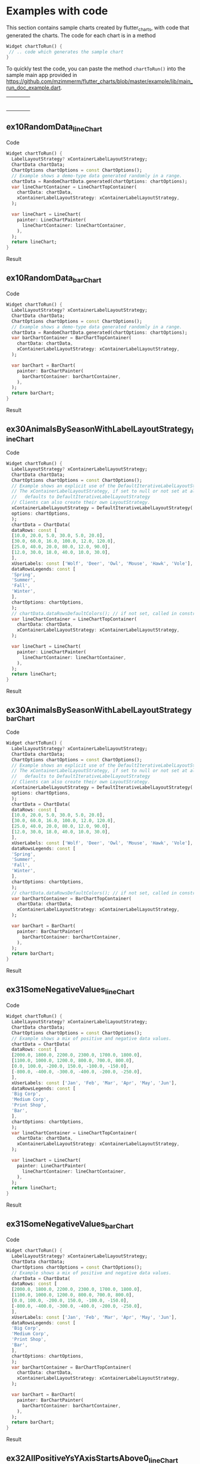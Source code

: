 #+OPTIONS: toc:3
#+TODO: TODO IN-PROGRESS LATER DONE NOTE

* Table of contents :TOC:noexport:
- [[#examples-with-code][Examples with code]]
  - [[#ex10randomdata_linechart-ex10randomdata_linechart][ex10RandomData_lineChart <<ex10RandomData_lineChart>>]]
  - [[#ex10randomdata_verticalbarchart-ex10randomdata_verticalbarchart][ex10RandomData_barChart <<ex10RandomData_barChart>>]]
  - [[#ex30animalsbyseasonwithlabellayoutstrategy_linechart-ex30animalsbyseasonwithlabellayoutstrategy_linechart][ex30AnimalsBySeasonWithLabelLayoutStrategy_lineChart <<ex30AnimalsBySeasonWithLabelLayoutStrategy_lineChart>>]]
  - [[#ex30animalsbyseasonwithlabellayoutstrategy_verticalbarchart-ex30animalsbyseasonwithlabellayoutstrategy_verticalbarchart][ex30AnimalsBySeasonWithLabelLayoutStrategy_barChart <<ex30AnimalsBySeasonWithLabelLayoutStrategy_barChart>>]]
  - [[#ex31somenegativevalues_linechart-ex31somenegativevalues_linechart][ex31SomeNegativeValues_lineChart <<ex31SomeNegativeValues_lineChart>>]]
  - [[#ex31somenegativevalues_verticalbarchart-ex31somenegativevalues_verticalbarchart][ex31SomeNegativeValues_barChart <<ex31SomeNegativeValues_barChart>>]]
  - [[#ex32allpositiveysyaxisstartsabove0_linechart-ex32allpositiveysyaxisstartsabove0_linechart][ex32AllPositiveYsYAxisStartsAbove0_lineChart <<ex32AllPositiveYsYAxisStartsAbove0_lineChart>>]]
  - [[#ex32allpositiveysyaxisstartsabove0_verticalbarchart-ex32allpositiveysyaxisstartsabove0_verticalbarchart][ex32AllPositiveYsYAxisStartsAbove0_barChart <<ex32AllPositiveYsYAxisStartsAbove0_barChart>>]]
  - [[#ex33allnegativeysyaxisendsbelow0_linechart-ex33allnegativeysyaxisendsbelow0_linechart][ex33AllNegativeYsYAxisEndsBelow0_lineChart <<ex33AllNegativeYsYAxisEndsBelow0_lineChart>>]]
  - [[#ex34optionsdefiningusertextstyleonlabels_linechart-ex34optionsdefiningusertextstyleonlabels_linechart][ex34OptionsDefiningUserTextStyleOnLabels_lineChart <<ex34OptionsDefiningUserTextStyleOnLabels_lineChart>>]]
  - [[#ex35animalsbyseasonnolabelsshown_linechart-ex35animalsbyseasonnolabelsshown_linechart][ex35AnimalsBySeasonNoLabelsShown_lineChart <<ex35AnimalsBySeasonNoLabelsShown_lineChart>>]]
  - [[#ex35animalsbyseasonnolabelsshown_verticalbarchart-ex35animalsbyseasonnolabelsshown_verticalbarchart][ex35AnimalsBySeasonNoLabelsShown_barChart <<ex35AnimalsBySeasonNoLabelsShown_barChart>>]]
  - [[#ex40languageswithyordinaluserlabelsandusercolors_linechart-ex40languageswithyordinaluserlabelsandusercolors_linechart][ex40LanguagesWithYOrdinalUserLabelsAndUserColors_lineChart <<ex40LanguagesWithYOrdinalUserLabelsAndUserColors_lineChart>>]]
  - [[#ex50stockswithnegativeswithusercolors_verticalbarchart-ex50stockswithnegativeswithusercolors_verticalbarchart][ex50StocksWithNegativesWithUserColors_barChart <<ex50StocksWithNegativesWithUserColors_barChart>>]]
  - [[#ex52animalsbyseasonlogarithmicscale_linechart-ex52animalsbyseasonlogarithmicscale_linechart][ex52AnimalsBySeasonLogarithmicScale_lineChart <<ex52AnimalsBySeasonLogarithmicScale_lineChart>>]]
  - [[#ex52animalsbyseasonlogarithmicscale_verticalbarchart-ex52animalsbyseasonlogarithmicscale_verticalbarchart][ex52AnimalsBySeasonLogarithmicScale_barChart <<ex52AnimalsBySeasonLogarithmicScale_barChart>>]]
  - [[#ex60labelsiteration1_verticalbarchart-ex60labelsiteration1_verticalbarchart][ex60LabelsIteration1_barChart <<ex60LabelsIteration1_barChart>>]]
  - [[#ex60labelsiteration2_verticalbarchart-ex60labelsiteration2_verticalbarchart][ex60LabelsIteration2_barChart <<ex60LabelsIteration2_barChart>>]]
  - [[#ex60labelsiteration3_verticalbarchart-ex60labelsiteration3_verticalbarchart][ex60LabelsIteration3_barChart <<ex60LabelsIteration3_barChart>>]]
  - [[#ex60labelsiteration4_verticalbarchart-ex60labelsiteration4_verticalbarchart][ex60LabelsIteration4_barChart <<ex60LabelsIteration4_barChart>>]]
  - [[#ex900errorfixuserdataallzero_linechart-ex900errorfixuserdataallzero_linechart][ex900ErrorFixUserDataAllZero_lineChart <<ex900ErrorFixUserDataAllZero_lineChart>>]]
- [[#latest-release-changes][Latest release changes]]
- [[#installation][Installation]]
  - [[#installing-flutter_charts-as-a-library-package-into-your-app][Installing flutter_charts as a library package into your app]]
  - [[#installing-the-flutter_charts-project-as-a-local-clone-from-github][Installing the flutter_charts project as a local clone from Github]]
- [[#running-the-examples-included-in-flutter_charts][Running the examples included in flutter_charts]]
- [[#illustration-of-the-iterative-auto-layout-feature][Illustration of the "iterative auto layout" feature]]
  - [[#autolayout-step-1][Autolayout step 1]]
  - [[#autolayout-step-2][Autolayout step 2]]
  - [[#autolayout-step-3][Autolayout step 3]]
  - [[#autolayout-step-4][Autolayout step 4]]
  - [[#autolayout-step-5][Autolayout step 5]]
- [[#known-packages-libraries-and-apps-that-use-this-flutter_charts-package][Known packages, libraries and apps that use this flutter_charts package]]
- [[#testing][Testing]]
- [[#todos][Todos]]
- [[#internal-notes-for-exporting-this-document][Internal notes for exporting this document]]

* Examples with code

This section contains sample charts created by flutter_charts, with code that generated the charts. The code for each chart is in a method

#+begin_src dart
  Widget chartToRun() {
   // .. code which generates the sample chart
  }
#+end_src

To quickly test the code, you can paste the method ~chartToRun()~ into the sample main app provided in https://github.com/mzimmerm/flutter_charts/blob/master/example/lib/main_run_doc_example.dart.

#+BEGIN_SRC bash :results output raw replace :eval no-export :exports none

        # This Org Babel bash script is a generator of a section
        # in exported README.md (html, whatever export is supported)
        # That shows sample Flutter Charts created images, along with code that
        # generated the images.
        # This scipt runs during export, when run, it inserts it's output
        # into the buffer. The output is a HTML table with cells, each cell
        # contaings a sample Flutter Chart image; each image has a link
        # to Flutter Charts sample code that would generate the image.
        # The code is also generated by this script, by cutting snippets
        # of actual code exanles from  example/lib/main.dart.

        NEWLINE=$'\n'

        declare -a exampleEnumWithChartTypes

        # Read examples descriptor file and pull out example enum names and chart types
        #   which are supported in tests. All those examples are guaranteed to be run in example/lib/main.dart,
        #   and also screenshot-generated and tested for sameness with expected screenshots
        #   in integration_test/screenshot_create_test.dart and test/screenshot_create_test.dart.
        while read enumLine; do
            if [[ $enumLine =~ "const Tuple2" ]]; then

                exampleEnum=${enumLine#*.}
                exampleEnum=${exampleEnum%%,*}

                chartType=${enumLine##*.}
                chartType=${chartType/%Chart*/Chart}

                # Each element has a string with 2 items (space separated items, no spaces inside items allowed)
                exampleEnumWithChartTypes+=("$exampleEnum $chartType")
            fi
        done < example/lib/src/util/example_descriptor.dart

        # Generate and write-out the section with small chart images in one table row.
        tableCellLinks=""
        ncells=1
        for exampleEnumWithChartType in "${exampleEnumWithChartTypes[@]}"; do
            exampleEnum="${exampleEnumWithChartType% *}"
            chartType="${exampleEnumWithChartType#* }"
            exampleName="${exampleEnum}_${chartType}"
            tableCellLinks="${tableCellLinks}| [[${exampleName}][file:doc/readme_images/${exampleName}_w150.png]] "
            # New row after 4 cells: close last cell with | and a newline
            if [[ $ncells -eq 4 ]]; then
                tableCellLinks="${tableCellLinks}|${NEWLINE}"
                ncells=0
            fi
            $((ncells=ncells+1))
        done

        # Write out the table cells with images and links to headings
        emptyCells=""
        for i in $(seq $((4-$ncells)) 4); do
            emptyCells="$emptyCells |"
        done
        echo "${tableCellLinks} ${emptyCells}"

        for exampleEnumWithChartType in "${exampleEnumWithChartTypes[@]}"; do
            exampleEnum="${exampleEnumWithChartType% *}"
            chartType="${exampleEnumWithChartType#* }"
            exampleName="${exampleEnum}_${chartType}"

            # if [[ "$exampleEnum" = ex10RandomData ]]; then
            # Initialize vars
            codeStr=""
            printOn=0

            # Generate section which writes out header with code
            codeStr="${codeStr}${NEWLINE}"
            codeStr="${codeStr}${NEWLINE}** ${exampleName} <<${exampleName}>>"
            codeStr="${codeStr}${NEWLINE}"
            codeStr="${codeStr}${NEWLINE}Code"
            codeStr="${codeStr}${NEWLINE}"
            codeStr="${codeStr}${NEWLINE}#+begin_src dart"
            codeStr="${codeStr}${NEWLINE}  Widget chartToRun() {"
            codeStr="${codeStr}${NEWLINE}    LabelLayoutStrategy? xContainerLabelLayoutStrategy;"
            codeStr="${codeStr}${NEWLINE}    ChartData chartData;"
            codeStr="${codeStr}${NEWLINE}    ChartOptions chartOptions = const ChartOptions();"

            # Read the whole main.dart and generate only the section between the line containing
            # "case ExampleEnum.ex10RandomData", and the line containing "break;".
            # This is the section of code that is verified by tests to produce images in "integration_test/expected_screenshots"
            # which were copied to "doc/readme_images" prior to this Babel script runs in release preparation.
            while read codeLine; do
                if [[ $codeLine =~ "break;" ]]; then
                    printOn=0
                fi
                if [[ $printOn -eq 1 ]]; then
                    # Do not include the side effects line in code
                    # if [[ ! $codeLine =~ "SideEffects" ]]; then
                    codeStr="${codeStr}${NEWLINE}    ${codeLine}"
                    # fi
                fi
                if [[ $codeLine =~ "case ExampleEnum.${exampleEnum}:" ]]; then
                    printOn=1
                fi
            done < example/main_run_doc_example.dart

            # Finish code
            if [[ $chartType = "lineChart" ]]; then
                lower="line"
                upper="Line"
            else
                lower="verticalBar"
                upper="VerticalBar"
            fi

            codeStr="${codeStr}${NEWLINE}    var ${lower}ChartContainer = ${upper}ChartTopContainer("
            codeStr="${codeStr}${NEWLINE}      chartData: chartData,"
            codeStr="${codeStr}${NEWLINE}      xContainerLabelLayoutStrategy: xContainerLabelLayoutStrategy,"
            codeStr="${codeStr}${NEWLINE}    );"
            codeStr="${codeStr}${NEWLINE}    "
            codeStr="${codeStr}${NEWLINE}    var ${lower}Chart = ${upper}Chart("
            codeStr="${codeStr}${NEWLINE}      painter: ${upper}ChartPainter("
            codeStr="${codeStr}${NEWLINE}        ${lower}ChartContainer: ${lower}ChartContainer,"
            codeStr="${codeStr}${NEWLINE}      ),"
            codeStr="${codeStr}${NEWLINE}    );"
            codeStr="${codeStr}${NEWLINE}    return ${lower}Chart;"
            codeStr="${codeStr}${NEWLINE}  }"
            codeStr="${codeStr}${NEWLINE}#+end_src"
            codeStr="${codeStr}${NEWLINE}"
            codeStr="${codeStr}${NEWLINE}Result"
            codeStr="${codeStr}${NEWLINE}"
            codeStr="${codeStr}${NEWLINE}#+CAPTION: Line Chart caption"
            codeStr="${codeStr}${NEWLINE}#+ATTR_ORG: :width 300"
            codeStr="${codeStr}${NEWLINE}#+ATTR_LATEX: :width 2.0in"
            codeStr="${codeStr}${NEWLINE}#+ATTR_HTML: :width 300"
            codeStr="${codeStr}${NEWLINE}[[file:doc/readme_images/${exampleName}.png]]"


            # One example code between "case ExampleEnum.ex10RandomData", and the line containing "break;" processed,
            # so write out the header with code and initialize it
            echo "${codeStr}"
            # fi
        done

#+END_SRC

| [[ex10RandomData_lineChart][file:doc/readme_images/ex10RandomData_lineChart_w150.png]]                                   | [[ex10RandomData_barChart][file:doc/readme_images/ex10RandomData_barChart_w150.png]]                        | [[ex30AnimalsBySeasonWithLabelLayoutStrategy_lineChart][file:doc/readme_images/ex30AnimalsBySeasonWithLabelLayoutStrategy_lineChart_w150.png]] | [[ex30AnimalsBySeasonWithLabelLayoutStrategy_barChart][file:doc/readme_images/ex30AnimalsBySeasonWithLabelLayoutStrategy_barChart_w150.png]] |
| [[ex31SomeNegativeValues_lineChart][file:doc/readme_images/ex31SomeNegativeValues_lineChart_w150.png]]                           | [[ex31SomeNegativeValues_barChart][file:doc/readme_images/ex31SomeNegativeValues_barChart_w150.png]]                | [[ex32AllPositiveYsYAxisStartsAbove0_lineChart][file:doc/readme_images/ex32AllPositiveYsYAxisStartsAbove0_lineChart_w150.png]]         | [[ex32AllPositiveYsYAxisStartsAbove0_barChart][file:doc/readme_images/ex32AllPositiveYsYAxisStartsAbove0_barChart_w150.png]]         |
| [[ex33AllNegativeYsYAxisEndsBelow0_lineChart][file:doc/readme_images/ex33AllNegativeYsYAxisEndsBelow0_lineChart_w150.png]]                 | [[ex34OptionsDefiningUserTextStyleOnLabels_lineChart][file:doc/readme_images/ex34OptionsDefiningUserTextStyleOnLabels_lineChart_w150.png]]     | [[ex35AnimalsBySeasonNoLabelsShown_lineChart][file:doc/readme_images/ex35AnimalsBySeasonNoLabelsShown_lineChart_w150.png]]           | [[ex35AnimalsBySeasonNoLabelsShown_barChart][file:doc/readme_images/ex35AnimalsBySeasonNoLabelsShown_barChart_w150.png]]           |
| [[ex40LanguagesWithYOrdinalUserLabelsAndUserColors_lineChart][file:doc/readme_images/ex40LanguagesWithYOrdinalUserLabelsAndUserColors_lineChart_w150.png]] | [[ex50StocksWithNegativesWithUserColors_barChart][file:doc/readme_images/ex50StocksWithNegativesWithUserColors_barChart_w150.png]] | [[ex52AnimalsBySeasonLogarithmicScale_lineChart][file:doc/readme_images/ex52AnimalsBySeasonLogarithmicScale_lineChart_w150.png]]        | [[ex52AnimalsBySeasonLogarithmicScale_barChart][file:doc/readme_images/ex52AnimalsBySeasonLogarithmicScale_barChart_w150.png]]        |
| [[ex60LabelsIteration1_barChart][file:doc/readme_images/ex60LabelsIteration1_barChart_w150.png]]                      | [[ex60LabelsIteration2_barChart][file:doc/readme_images/ex60LabelsIteration2_barChart_w150.png]]                  | [[ex60LabelsIteration3_barChart][file:doc/readme_images/ex60LabelsIteration3_barChart_w150.png]]                | [[ex60LabelsIteration4_barChart][file:doc/readme_images/ex60LabelsIteration4_barChart_w150.png]]                       |
| [[ex900ErrorFixUserDataAllZero_lineChart][file:doc/readme_images/ex900ErrorFixUserDataAllZero_lineChart_w150.png]]                     |                                                                                        |                                                                                      |                                                                                             |


** ex10RandomData_lineChart <<ex10RandomData_lineChart>>

Code

#+begin_src dart
  Widget chartToRun() {
    LabelLayoutStrategy? xContainerLabelLayoutStrategy;
    ChartData chartData;
    ChartOptions chartOptions = const ChartOptions();
    // Example shows a demo-type data generated randomly in a range.
    chartData = RandomChartData.generated(chartOptions: chartOptions);
    var lineChartContainer = LineChartTopContainer(
      chartData: chartData,
      xContainerLabelLayoutStrategy: xContainerLabelLayoutStrategy,
    );
    
    var lineChart = LineChart(
      painter: LineChartPainter(
        lineChartContainer: lineChartContainer,
      ),
    );
    return lineChart;
  }
#+end_src

Result

#+CAPTION: Line Chart caption
#+ATTR_ORG: :width 300
#+ATTR_LATEX: :width 2.0in
#+ATTR_HTML: :width 300
[[file:doc/readme_images/ex10RandomData_lineChart.png]]


** ex10RandomData_barChart <<ex10RandomData_barChart>>

Code

#+begin_src dart
  Widget chartToRun() {
    LabelLayoutStrategy? xContainerLabelLayoutStrategy;
    ChartData chartData;
    ChartOptions chartOptions = const ChartOptions();
    // Example shows a demo-type data generated randomly in a range.
    chartData = RandomChartData.generated(chartOptions: chartOptions);
    var barChartContainer = BarChartTopContainer(
      chartData: chartData,
      xContainerLabelLayoutStrategy: xContainerLabelLayoutStrategy,
    );
    
    var barChart = BarChart(
      painter: BarChartPainter(
        barChartContainer: barChartContainer,
      ),
    );
    return barChart;
  }
#+end_src

Result

#+CAPTION: Line Chart caption
#+ATTR_ORG: :width 300
#+ATTR_LATEX: :width 2.0in
#+ATTR_HTML: :width 300
[[file:doc/readme_images/ex10RandomData_barChart.png]]


** ex30AnimalsBySeasonWithLabelLayoutStrategy_lineChart <<ex30AnimalsBySeasonWithLabelLayoutStrategy_lineChart>>

Code

#+begin_src dart
  Widget chartToRun() {
    LabelLayoutStrategy? xContainerLabelLayoutStrategy;
    ChartData chartData;
    ChartOptions chartOptions = const ChartOptions();
    // Example shows an explicit use of the DefaultIterativeLabelLayoutStrategy.
    // The xContainerLabelLayoutStrategy, if set to null or not set at all,
    //   defaults to DefaultIterativeLabelLayoutStrategy
    // Clients can also create their own LayoutStrategy.
    xContainerLabelLayoutStrategy = DefaultIterativeLabelLayoutStrategy(
    options: chartOptions,
    );
    chartData = ChartData(
    dataRows: const [
    [10.0, 20.0, 5.0, 30.0, 5.0, 20.0],
    [30.0, 60.0, 16.0, 100.0, 12.0, 120.0],
    [25.0, 40.0, 20.0, 80.0, 12.0, 90.0],
    [12.0, 30.0, 18.0, 40.0, 10.0, 30.0],
    ],
    xUserLabels: const ['Wolf', 'Deer', 'Owl', 'Mouse', 'Hawk', 'Vole'],
    dataRowsLegends: const [
    'Spring',
    'Summer',
    'Fall',
    'Winter',
    ],
    chartOptions: chartOptions,
    );
    // chartData.dataRowsDefaultColors(); // if not set, called in constructor
    var lineChartContainer = LineChartTopContainer(
      chartData: chartData,
      xContainerLabelLayoutStrategy: xContainerLabelLayoutStrategy,
    );
    
    var lineChart = LineChart(
      painter: LineChartPainter(
        lineChartContainer: lineChartContainer,
      ),
    );
    return lineChart;
  }
#+end_src

Result

#+CAPTION: Line Chart caption
#+ATTR_ORG: :width 300
#+ATTR_LATEX: :width 2.0in
#+ATTR_HTML: :width 300
[[file:doc/readme_images/ex30AnimalsBySeasonWithLabelLayoutStrategy_lineChart.png]]


** ex30AnimalsBySeasonWithLabelLayoutStrategy_barChart <<ex30AnimalsBySeasonWithLabelLayoutStrategy_barChart>>

Code

#+begin_src dart
  Widget chartToRun() {
    LabelLayoutStrategy? xContainerLabelLayoutStrategy;
    ChartData chartData;
    ChartOptions chartOptions = const ChartOptions();
    // Example shows an explicit use of the DefaultIterativeLabelLayoutStrategy.
    // The xContainerLabelLayoutStrategy, if set to null or not set at all,
    //   defaults to DefaultIterativeLabelLayoutStrategy
    // Clients can also create their own LayoutStrategy.
    xContainerLabelLayoutStrategy = DefaultIterativeLabelLayoutStrategy(
    options: chartOptions,
    );
    chartData = ChartData(
    dataRows: const [
    [10.0, 20.0, 5.0, 30.0, 5.0, 20.0],
    [30.0, 60.0, 16.0, 100.0, 12.0, 120.0],
    [25.0, 40.0, 20.0, 80.0, 12.0, 90.0],
    [12.0, 30.0, 18.0, 40.0, 10.0, 30.0],
    ],
    xUserLabels: const ['Wolf', 'Deer', 'Owl', 'Mouse', 'Hawk', 'Vole'],
    dataRowsLegends: const [
    'Spring',
    'Summer',
    'Fall',
    'Winter',
    ],
    chartOptions: chartOptions,
    );
    // chartData.dataRowsDefaultColors(); // if not set, called in constructor
    var barChartContainer = BarChartTopContainer(
      chartData: chartData,
      xContainerLabelLayoutStrategy: xContainerLabelLayoutStrategy,
    );
    
    var barChart = BarChart(
      painter: BarChartPainter(
        barChartContainer: barChartContainer,
      ),
    );
    return barChart;
  }
#+end_src

Result

#+CAPTION: Line Chart caption
#+ATTR_ORG: :width 300
#+ATTR_LATEX: :width 2.0in
#+ATTR_HTML: :width 300
[[file:doc/readme_images/ex30AnimalsBySeasonWithLabelLayoutStrategy_barChart.png]]


** ex31SomeNegativeValues_lineChart <<ex31SomeNegativeValues_lineChart>>

Code

#+begin_src dart
  Widget chartToRun() {
    LabelLayoutStrategy? xContainerLabelLayoutStrategy;
    ChartData chartData;
    ChartOptions chartOptions = const ChartOptions();
    // Example shows a mix of positive and negative data values.
    chartData = ChartData(
    dataRows: const [
    [2000.0, 1800.0, 2200.0, 2300.0, 1700.0, 1800.0],
    [1100.0, 1000.0, 1200.0, 800.0, 700.0, 800.0],
    [0.0, 100.0, -200.0, 150.0, -100.0, -150.0],
    [-800.0, -400.0, -300.0, -400.0, -200.0, -250.0],
    ],
    xUserLabels: const ['Jan', 'Feb', 'Mar', 'Apr', 'May', 'Jun'],
    dataRowsLegends: const [
    'Big Corp',
    'Medium Corp',
    'Print Shop',
    'Bar',
    ],
    chartOptions: chartOptions,
    );
    var lineChartContainer = LineChartTopContainer(
      chartData: chartData,
      xContainerLabelLayoutStrategy: xContainerLabelLayoutStrategy,
    );
    
    var lineChart = LineChart(
      painter: LineChartPainter(
        lineChartContainer: lineChartContainer,
      ),
    );
    return lineChart;
  }
#+end_src

Result

#+CAPTION: Line Chart caption
#+ATTR_ORG: :width 300
#+ATTR_LATEX: :width 2.0in
#+ATTR_HTML: :width 300
[[file:doc/readme_images/ex31SomeNegativeValues_lineChart.png]]


** ex31SomeNegativeValues_barChart <<ex31SomeNegativeValues_barChart>>

Code

#+begin_src dart
  Widget chartToRun() {
    LabelLayoutStrategy? xContainerLabelLayoutStrategy;
    ChartData chartData;
    ChartOptions chartOptions = const ChartOptions();
    // Example shows a mix of positive and negative data values.
    chartData = ChartData(
    dataRows: const [
    [2000.0, 1800.0, 2200.0, 2300.0, 1700.0, 1800.0],
    [1100.0, 1000.0, 1200.0, 800.0, 700.0, 800.0],
    [0.0, 100.0, -200.0, 150.0, -100.0, -150.0],
    [-800.0, -400.0, -300.0, -400.0, -200.0, -250.0],
    ],
    xUserLabels: const ['Jan', 'Feb', 'Mar', 'Apr', 'May', 'Jun'],
    dataRowsLegends: const [
    'Big Corp',
    'Medium Corp',
    'Print Shop',
    'Bar',
    ],
    chartOptions: chartOptions,
    );
    var barChartContainer = BarChartTopContainer(
      chartData: chartData,
      xContainerLabelLayoutStrategy: xContainerLabelLayoutStrategy,
    );
    
    var barChart = BarChart(
      painter: BarChartPainter(
        barChartContainer: barChartContainer,
      ),
    );
    return barChart;
  }
#+end_src

Result

#+CAPTION: Line Chart caption
#+ATTR_ORG: :width 300
#+ATTR_LATEX: :width 2.0in
#+ATTR_HTML: :width 300
[[file:doc/readme_images/ex31SomeNegativeValues_barChart.png]]


** ex32AllPositiveYsYAxisStartsAbove0_lineChart <<ex32AllPositiveYsYAxisStartsAbove0_lineChart>>

Code

#+begin_src dart
  Widget chartToRun() {
    LabelLayoutStrategy? xContainerLabelLayoutStrategy;
    ChartData chartData;
    ChartOptions chartOptions = const ChartOptions();
    // Example shows how to create ChartOptions instance
    //   which will request to start Y axis at data minimum.
    // Even though startYAxisAtDataMinRequested is set to true, this will not be granted on bar chart,
    //   as it does not make sense there.
    chartOptions = const ChartOptions(
    dataContainerOptions: DataContainerOptions(
    startYAxisAtDataMinRequested: true,
    ),
    );
    chartData = ChartData(
    dataRows: const [
    [20.0, 25.0, 30.0, 35.0, 40.0, 20.0],
    [35.0, 40.0, 20.0, 25.0, 30.0, 20.0],
    ],
    xUserLabels: const ['Jan', 'Feb', 'Mar', 'Apr', 'May', 'Jun'],
    dataRowsLegends: const [
    'Off zero 1',
    'Off zero 2',
    ],
    chartOptions: chartOptions,
    );
    var lineChartContainer = LineChartTopContainer(
      chartData: chartData,
      xContainerLabelLayoutStrategy: xContainerLabelLayoutStrategy,
    );
    
    var lineChart = LineChart(
      painter: LineChartPainter(
        lineChartContainer: lineChartContainer,
      ),
    );
    return lineChart;
  }
#+end_src

Result

#+CAPTION: Line Chart caption
#+ATTR_ORG: :width 300
#+ATTR_LATEX: :width 2.0in
#+ATTR_HTML: :width 300
[[file:doc/readme_images/ex32AllPositiveYsYAxisStartsAbove0_lineChart.png]]


** ex32AllPositiveYsYAxisStartsAbove0_barChart <<ex32AllPositiveYsYAxisStartsAbove0_barChart>>

Code

#+begin_src dart
  Widget chartToRun() {
    LabelLayoutStrategy? xContainerLabelLayoutStrategy;
    ChartData chartData;
    ChartOptions chartOptions = const ChartOptions();
    // Example shows how to create ChartOptions instance
    //   which will request to start Y axis at data minimum.
    // Even though startYAxisAtDataMinRequested is set to true, this will not be granted on bar chart,
    //   as it does not make sense there.
    chartOptions = const ChartOptions(
    dataContainerOptions: DataContainerOptions(
    startYAxisAtDataMinRequested: true,
    ),
    );
    chartData = ChartData(
    dataRows: const [
    [20.0, 25.0, 30.0, 35.0, 40.0, 20.0],
    [35.0, 40.0, 20.0, 25.0, 30.0, 20.0],
    ],
    xUserLabels: const ['Jan', 'Feb', 'Mar', 'Apr', 'May', 'Jun'],
    dataRowsLegends: const [
    'Off zero 1',
    'Off zero 2',
    ],
    chartOptions: chartOptions,
    );
    var barChartContainer = BarChartTopContainer(
      chartData: chartData,
      xContainerLabelLayoutStrategy: xContainerLabelLayoutStrategy,
    );
    
    var barChart = BarChart(
      painter: BarChartPainter(
        barChartContainer: barChartContainer,
      ),
    );
    return barChart;
  }
#+end_src

Result

#+CAPTION: Line Chart caption
#+ATTR_ORG: :width 300
#+ATTR_LATEX: :width 2.0in
#+ATTR_HTML: :width 300
[[file:doc/readme_images/ex32AllPositiveYsYAxisStartsAbove0_barChart.png]]


** ex33AllNegativeYsYAxisEndsBelow0_lineChart <<ex33AllNegativeYsYAxisEndsBelow0_lineChart>>

Code

#+begin_src dart
  Widget chartToRun() {
    LabelLayoutStrategy? xContainerLabelLayoutStrategy;
    ChartData chartData;
    ChartOptions chartOptions = const ChartOptions();
    // Example shows how to create ChartOptions instance
    //   which will request to end Y axis at maximum data (as all data negative).
    // Even though startYAxisAtDataMinRequested is set to true, this will not be granted on bar chart,
    //   as it does not make sense there.
    chartOptions = const ChartOptions(
    dataContainerOptions: DataContainerOptions(
    startYAxisAtDataMinRequested: true,
    ),
    );
    chartData = ChartData(
    dataRows: const [
    [-20.0, -25.0, -30.0, -35.0, -40.0, -20.0],
    [-35.0, -40.0, -20.0, -25.0, -30.0, -20.0],
    ],
    xUserLabels: const ['Jan', 'Feb', 'Mar', 'Apr', 'May', 'Jun'],
    dataRowsLegends: const [
    'Off zero 1',
    'Off zero 2',
    ],
    chartOptions: chartOptions,
    );
    var lineChartContainer = LineChartTopContainer(
      chartData: chartData,
      xContainerLabelLayoutStrategy: xContainerLabelLayoutStrategy,
    );
    
    var lineChart = LineChart(
      painter: LineChartPainter(
        lineChartContainer: lineChartContainer,
      ),
    );
    return lineChart;
  }
#+end_src

Result

#+CAPTION: Line Chart caption
#+ATTR_ORG: :width 300
#+ATTR_LATEX: :width 2.0in
#+ATTR_HTML: :width 300
[[file:doc/readme_images/ex33AllNegativeYsYAxisEndsBelow0_lineChart.png]]


** ex34OptionsDefiningUserTextStyleOnLabels_lineChart <<ex34OptionsDefiningUserTextStyleOnLabels_lineChart>>

Code

#+begin_src dart
  Widget chartToRun() {
    LabelLayoutStrategy? xContainerLabelLayoutStrategy;
    ChartData chartData;
    ChartOptions chartOptions = const ChartOptions();
    // Example shows how to use user-defined font in the chart labels.
    // In fact, same approach can be used more generally, to set any property
    //   in user-defined TextStyle (font, font color, etc - any property available on TextStyle) on labels.
    // To achieve setting custom fonts and/or any member of TextStyle,
    //   client can declare their own extension of 'LabelCommonOptions', and override the `labelTextStyle` getter.
    // A sample declaration of the class MyLabelCommonOptions, is given here as a comment.
    // ```dart
    //      /// An example user-defined extension of [LabelCommonOptions] overrides the [LabelCommonOptions.labelTextStyle]
    //      /// which is the source for user-specific font on labels.
    //      class MyLabelCommonOptions extends LabelCommonOptions {
    //        const MyLabelCommonOptions(
    //        ) : super ();
    //
    //        /// Override [labelTextStyle] with a new font, color, etc.
    //        @override
    //        get labelTextStyle => GoogleFonts.comforter(
    //          textStyle: const TextStyle(
    //          color: ui.Color(0xFF757575),
    //          fontSize: 14.0,
    //          fontWeight: FontWeight.w400, // Regular
    //          ),
    //        );
    //
    //        /* This alternative works in an app as well, but not in the integration test. All style set in options defaults.
    //        get labelTextStyle =>
    //          const ChartOptions().labelCommonOptions.labelTextStyle.copyWith(
    //            fontFamily: GoogleFonts.comforter().fontFamily,
    //          );
    //        */
    //      }
    // ```
    // Given such extended class, declare ChartOptions as follows:
    chartOptions = const ChartOptions(
    labelCommonOptions: MyLabelCommonOptions(),
    );
    // Then proceed as usual
    chartData = ChartData(
    dataRows: const [
    [20.0, 25.0, 30.0, 35.0, 40.0, 20.0],
    [35.0, 40.0, 20.0, 25.0, 30.0, 20.0],
    ],
    xUserLabels: const ['Jan', 'Feb', 'Mar', 'Apr', 'May', 'Jun'],
    dataRowsLegends: const [
    'Font Test Series1',
    'Font Test Series2',
    ],
    chartOptions: chartOptions,
    );
    var lineChartContainer = LineChartTopContainer(
      chartData: chartData,
      xContainerLabelLayoutStrategy: xContainerLabelLayoutStrategy,
    );
    
    var lineChart = LineChart(
      painter: LineChartPainter(
        lineChartContainer: lineChartContainer,
      ),
    );
    return lineChart;
  }
#+end_src

Result

#+CAPTION: Line Chart caption
#+ATTR_ORG: :width 300
#+ATTR_LATEX: :width 2.0in
#+ATTR_HTML: :width 300
[[file:doc/readme_images/ex34OptionsDefiningUserTextStyleOnLabels_lineChart.png]]


** ex35AnimalsBySeasonNoLabelsShown_lineChart <<ex35AnimalsBySeasonNoLabelsShown_lineChart>>

Code

#+begin_src dart
  Widget chartToRun() {
    LabelLayoutStrategy? xContainerLabelLayoutStrategy;
    ChartData chartData;
    ChartOptions chartOptions = const ChartOptions();
    // Set chart options to show no labels
    chartOptions = const ChartOptions.noLabels();
    
    chartData = ChartData(
    dataRows: const [
    [10.0, 20.0, 5.0, 30.0, 5.0, 20.0],
    [30.0, 60.0, 16.0, 100.0, 12.0, 120.0],
    [25.0, 40.0, 20.0, 80.0, 12.0, 90.0],
    [12.0, 30.0, 18.0, 40.0, 10.0, 30.0],
    ],
    xUserLabels: const ['Wolf', 'Deer', 'Owl', 'Mouse', 'Hawk', 'Vole'],
    dataRowsLegends: const [
    'Spring',
    'Summer',
    'Fall',
    'Winter',
    ],
    chartOptions: chartOptions,
    );
    var lineChartContainer = LineChartTopContainer(
      chartData: chartData,
      xContainerLabelLayoutStrategy: xContainerLabelLayoutStrategy,
    );
    
    var lineChart = LineChart(
      painter: LineChartPainter(
        lineChartContainer: lineChartContainer,
      ),
    );
    return lineChart;
  }
#+end_src

Result

#+CAPTION: Line Chart caption
#+ATTR_ORG: :width 300
#+ATTR_LATEX: :width 2.0in
#+ATTR_HTML: :width 300
[[file:doc/readme_images/ex35AnimalsBySeasonNoLabelsShown_lineChart.png]]


** ex35AnimalsBySeasonNoLabelsShown_barChart <<ex35AnimalsBySeasonNoLabelsShown_barChart>>

Code

#+begin_src dart
  Widget chartToRun() {
    LabelLayoutStrategy? xContainerLabelLayoutStrategy;
    ChartData chartData;
    ChartOptions chartOptions = const ChartOptions();
    // Set chart options to show no labels
    chartOptions = const ChartOptions.noLabels();
    
    chartData = ChartData(
    dataRows: const [
    [10.0, 20.0, 5.0, 30.0, 5.0, 20.0],
    [30.0, 60.0, 16.0, 100.0, 12.0, 120.0],
    [25.0, 40.0, 20.0, 80.0, 12.0, 90.0],
    [12.0, 30.0, 18.0, 40.0, 10.0, 30.0],
    ],
    xUserLabels: const ['Wolf', 'Deer', 'Owl', 'Mouse', 'Hawk', 'Vole'],
    dataRowsLegends: const [
    'Spring',
    'Summer',
    'Fall',
    'Winter',
    ],
    chartOptions: chartOptions,
    );
    var barChartContainer = BarChartTopContainer(
      chartData: chartData,
      xContainerLabelLayoutStrategy: xContainerLabelLayoutStrategy,
    );
    
    var barChart = BarChart(
      painter: BarChartPainter(
        barChartContainer: barChartContainer,
      ),
    );
    return barChart;
  }
#+end_src

Result

#+CAPTION: Line Chart caption
#+ATTR_ORG: :width 300
#+ATTR_LATEX: :width 2.0in
#+ATTR_HTML: :width 300
[[file:doc/readme_images/ex35AnimalsBySeasonNoLabelsShown_barChart.png]]


** ex40LanguagesWithYOrdinalUserLabelsAndUserColors_lineChart <<ex40LanguagesWithYOrdinalUserLabelsAndUserColors_lineChart>>

Code

#+begin_src dart
  Widget chartToRun() {
    LabelLayoutStrategy? xContainerLabelLayoutStrategy;
    ChartData chartData;
    ChartOptions chartOptions = const ChartOptions();
    // User-Provided Data (Y values), User-Provided X Labels, User-Provided Data Rows Legends, User-Provided Y Labels, User-Provided Colors
    // This example shows user defined Y Labels that derive order from data.
    //   When setting Y labels by user, the dataRows value scale
    //   is irrelevant. User can use for example interval <0, 1>,
    //   <0, 10>, or any other, even negative ranges. Here we use <0-10>.
    //   The only thing that matters is  the relative values in the data Rows.
    // Current implementation sets
    //   the minimum of dataRows range (1.0 in this example)
    //     on the level of the first Y Label ("Low" in this example),
    //   and the maximum  of dataRows range (10.0 in this example)
    //     on the level of the last Y Label ("High" in this example).
    chartData = ChartData(
    dataRows: const [
    [9.0, 4.0, 3.0, 9.0],
    [7.0, 6.0, 7.0, 6.0],
    [4.0, 9.0, 6.0, 8.0],
    [3.0, 9.0, 10.0, 1.0],
    ],
    xUserLabels: const ['Speed', 'Readability', 'Level of Novel', 'Usage'],
    dataRowsColors: const [
    Colors.blue,
    Colors.yellow,
    Colors.green,
    Colors.amber,
    ],
    dataRowsLegends: const ['Java', 'Dart', 'Python', 'Newspeak'],
    yUserLabels: const [
    'Low',
    'Medium',
    'High',
    ],
    chartOptions: chartOptions,
    );
    
    var lineChartContainer = LineChartTopContainer(
      chartData: chartData,
      xContainerLabelLayoutStrategy: xContainerLabelLayoutStrategy,
    );
    
    var lineChart = LineChart(
      painter: LineChartPainter(
        lineChartContainer: lineChartContainer,
      ),
    );
    return lineChart;
  }
#+end_src

Result

#+CAPTION: Line Chart caption
#+ATTR_ORG: :width 300
#+ATTR_LATEX: :width 2.0in
#+ATTR_HTML: :width 300
[[file:doc/readme_images/ex40LanguagesWithYOrdinalUserLabelsAndUserColors_lineChart.png]]


** ex50StocksWithNegativesWithUserColors_barChart <<ex50StocksWithNegativesWithUserColors_barChart>>

Code

#+begin_src dart
  Widget chartToRun() {
    LabelLayoutStrategy? xContainerLabelLayoutStrategy;
    ChartData chartData;
    ChartOptions chartOptions = const ChartOptions();
    // User-Provided Data (Y values), User-Provided X Labels, User-Provided Data Rows Legends, Data-Based Y Labels, User-Provided Colors,
    //        This shows a bug where negatives go below X axis.
    // If we want the chart to show User-Provided textual Y labels with
    // In each column, adding it's absolute values should add to same number:
    // todo-04-examples 100 would make more sense, to represent 100% of stocks in each category. Also columns should add to the same number?
    
    chartData = ChartData(
    // each column should add to same number. everything else is relative.
    dataRows: const [
    [-9.0, -8.0, -8.0, -5.0, -8.0],
    [-1.0, -2.0, -4.0, -1.0, -1.0],
    [7.0, 8.0, 7.0, 11.0, 9.0],
    [3.0, 2.0, 1.0, 3.0, 3.0],
    ],
    xUserLabels: const ['Energy', 'Health', 'Finance', 'Chips', 'Oil'],
    dataRowsLegends: const [
    '-2% or less',
    '-2% to 0%',
    '0% to +2%',
    'more than +2%',
    ],
    dataRowsColors: const [
    Colors.red,
    Colors.grey,
    Colors.greenAccent,
    Colors.black,
    ],
    chartOptions: chartOptions,
    );
    var barChartContainer = BarChartTopContainer(
      chartData: chartData,
      xContainerLabelLayoutStrategy: xContainerLabelLayoutStrategy,
    );
    
    var barChart = BarChart(
      painter: BarChartPainter(
        barChartContainer: barChartContainer,
      ),
    );
    return barChart;
  }
#+end_src

Result

#+CAPTION: Line Chart caption
#+ATTR_ORG: :width 300
#+ATTR_LATEX: :width 2.0in
#+ATTR_HTML: :width 300
[[file:doc/readme_images/ex50StocksWithNegativesWithUserColors_barChart.png]]


** ex52AnimalsBySeasonLogarithmicScale_lineChart <<ex52AnimalsBySeasonLogarithmicScale_lineChart>>

Code

#+begin_src dart
  Widget chartToRun() {
    LabelLayoutStrategy? xContainerLabelLayoutStrategy;
    ChartData chartData;
    ChartOptions chartOptions = const ChartOptions();
    chartOptions = const ChartOptions(
    dataContainerOptions: DataContainerOptions(
    yTransform: log10,
    yInverseTransform: inverseLog10,
    ),
    );
    chartData = ChartData(
    dataRows: const [
    [10.0, 600.0, 1000000.0],
    [20.0, 1000.0, 1500000.0],
    ],
    xUserLabels: const ['Wolf', 'Deer', 'Mouse'],
    dataRowsLegends: const [
    'Spring',
    'Summer',
    ],
    chartOptions: chartOptions,
    );
    var lineChartContainer = LineChartTopContainer(
      chartData: chartData,
      xContainerLabelLayoutStrategy: xContainerLabelLayoutStrategy,
    );
    
    var lineChart = LineChart(
      painter: LineChartPainter(
        lineChartContainer: lineChartContainer,
      ),
    );
    return lineChart;
  }
#+end_src

Result

#+CAPTION: Line Chart caption
#+ATTR_ORG: :width 300
#+ATTR_LATEX: :width 2.0in
#+ATTR_HTML: :width 300
[[file:doc/readme_images/ex52AnimalsBySeasonLogarithmicScale_lineChart.png]]


** ex52AnimalsBySeasonLogarithmicScale_barChart <<ex52AnimalsBySeasonLogarithmicScale_barChart>>

Code

#+begin_src dart
  Widget chartToRun() {
    LabelLayoutStrategy? xContainerLabelLayoutStrategy;
    ChartData chartData;
    ChartOptions chartOptions = const ChartOptions();
    chartOptions = const ChartOptions(
    dataContainerOptions: DataContainerOptions(
    yTransform: log10,
    yInverseTransform: inverseLog10,
    ),
    );
    chartData = ChartData(
    dataRows: const [
    [10.0, 600.0, 1000000.0],
    [20.0, 1000.0, 1500000.0],
    ],
    xUserLabels: const ['Wolf', 'Deer', 'Mouse'],
    dataRowsLegends: const [
    'Spring',
    'Summer',
    ],
    chartOptions: chartOptions,
    );
    var barChartContainer = BarChartTopContainer(
      chartData: chartData,
      xContainerLabelLayoutStrategy: xContainerLabelLayoutStrategy,
    );
    
    var barChart = BarChart(
      painter: BarChartPainter(
        barChartContainer: barChartContainer,
      ),
    );
    return barChart;
  }
#+end_src

Result

#+CAPTION: Line Chart caption
#+ATTR_ORG: :width 300
#+ATTR_LATEX: :width 2.0in
#+ATTR_HTML: :width 300
[[file:doc/readme_images/ex52AnimalsBySeasonLogarithmicScale_barChart.png]]


** ex60LabelsIteration1_barChart <<ex60LabelsIteration1_barChart>>

Code

#+begin_src dart
  Widget chartToRun() {
    LabelLayoutStrategy? xContainerLabelLayoutStrategy;
    ChartData chartData;
    ChartOptions chartOptions = const ChartOptions();
    // Example with side effects cannot be simply pasted to your code, as the _ExampleSideEffects is private
    // This example shows the result with sufficient space to show all labels
    chartData = ChartData(
    dataRows: const [
    [200.0, 190.0, 180.0, 200.0, 250.0, 300.0],
    [300.0, 280.0, 260.0, 240.0, 300.0, 350.0],
    ],
    xUserLabels: const ['January', 'February', 'March', 'April', 'May', 'June'],
    dataRowsLegends: const [
    'Owl count',
    'Hawk count',
    ],
    chartOptions: chartOptions,
    );
    exampleSideEffects = _ExampleSideEffects()..leftSqueezeText=''.. rightSqueezeText='';
    var barChartContainer = BarChartTopContainer(
      chartData: chartData,
      xContainerLabelLayoutStrategy: xContainerLabelLayoutStrategy,
    );
    
    var barChart = BarChart(
      painter: BarChartPainter(
        barChartContainer: barChartContainer,
      ),
    );
    return barChart;
  }
#+end_src

Result

#+CAPTION: Line Chart caption
#+ATTR_ORG: :width 300
#+ATTR_LATEX: :width 2.0in
#+ATTR_HTML: :width 300
[[file:doc/readme_images/ex60LabelsIteration1_barChart.png]]


** ex60LabelsIteration2_barChart <<ex60LabelsIteration2_barChart>>

Code

#+begin_src dart
  Widget chartToRun() {
    LabelLayoutStrategy? xContainerLabelLayoutStrategy;
    ChartData chartData;
    ChartOptions chartOptions = const ChartOptions();
    // Example with side effects cannot be simply pasted to your code, as the _ExampleSideEffects is private
    // This example shows the result with sufficient space to show all labels, but not enough to be horizontal;
    // The iterative layout strategy makes the labels to tilt but show fully.
    chartData = ChartData(
    dataRows: const [
    [200.0, 190.0, 180.0, 200.0, 250.0, 300.0],
    [300.0, 280.0, 260.0, 240.0, 300.0, 350.0],
    ],
    xUserLabels: const ['January', 'February', 'March', 'April', 'May', 'June'],
    dataRowsLegends: const [
    'Owl count',
    'Hawk count',
    ],
    chartOptions: chartOptions,
    );
    exampleSideEffects = _ExampleSideEffects()..leftSqueezeText='>>'.. rightSqueezeText='<' * 3;
    var barChartContainer = BarChartTopContainer(
      chartData: chartData,
      xContainerLabelLayoutStrategy: xContainerLabelLayoutStrategy,
    );
    
    var barChart = BarChart(
      painter: BarChartPainter(
        barChartContainer: barChartContainer,
      ),
    );
    return barChart;
  }
#+end_src

Result

#+CAPTION: Line Chart caption
#+ATTR_ORG: :width 300
#+ATTR_LATEX: :width 2.0in
#+ATTR_HTML: :width 300
[[file:doc/readme_images/ex60LabelsIteration2_barChart.png]]


** ex60LabelsIteration3_barChart <<ex60LabelsIteration3_barChart>>

Code

#+begin_src dart
  Widget chartToRun() {
    LabelLayoutStrategy? xContainerLabelLayoutStrategy;
    ChartData chartData;
    ChartOptions chartOptions = const ChartOptions();
    // Example with side effects cannot be simply pasted to your code, as the _ExampleSideEffects is private
    // This example shows the result with sufficient space to show all labels, not even tilted;
    // The iterative layout strategy causes some labels to be skipped.
    chartData = ChartData(
    dataRows: const [
    [200.0, 190.0, 180.0, 200.0, 250.0, 300.0],
    [300.0, 280.0, 260.0, 240.0, 300.0, 350.0],
    ],
    xUserLabels: const ['January', 'February', 'March', 'April', 'May', 'June'],
    dataRowsLegends: const [
    'Owl count',
    'Hawk count',
    ],
    chartOptions: chartOptions,
    );
    exampleSideEffects = _ExampleSideEffects()..leftSqueezeText='>>'.. rightSqueezeText='<' * 6;
    var barChartContainer = BarChartTopContainer(
      chartData: chartData,
      xContainerLabelLayoutStrategy: xContainerLabelLayoutStrategy,
    );
    
    var barChart = BarChart(
      painter: BarChartPainter(
        barChartContainer: barChartContainer,
      ),
    );
    return barChart;
  }
#+end_src

Result

#+CAPTION: Line Chart caption
#+ATTR_ORG: :width 300
#+ATTR_LATEX: :width 2.0in
#+ATTR_HTML: :width 300
[[file:doc/readme_images/ex60LabelsIteration3_barChart.png]]


** ex60LabelsIteration4_barChart <<ex60LabelsIteration4_barChart>>

Code

#+begin_src dart
  Widget chartToRun() {
    LabelLayoutStrategy? xContainerLabelLayoutStrategy;
    ChartData chartData;
    ChartOptions chartOptions = const ChartOptions();
    // Example with side effects cannot be simply pasted to your code, as the _ExampleSideEffects is private
    // This example shows the result with sufficient space to show all labels, not even tilted;
    // The iterative layout strategy causes more labels to be skipped.
    chartData = ChartData(
    dataRows: const [
    [200.0, 190.0, 180.0, 200.0, 250.0, 300.0],
    [300.0, 280.0, 260.0, 240.0, 300.0, 350.0],
    ],
    xUserLabels: const ['January', 'February', 'March', 'April', 'May', 'June'],
    dataRowsLegends: const [
    'Owl count',
    'Hawk count',
    ],
    chartOptions: chartOptions,
    );
    exampleSideEffects = _ExampleSideEffects()..leftSqueezeText='>>'.. rightSqueezeText='<' * 30;
    var barChartContainer = BarChartTopContainer(
      chartData: chartData,
      xContainerLabelLayoutStrategy: xContainerLabelLayoutStrategy,
    );
    
    var barChart = BarChart(
      painter: BarChartPainter(
        barChartContainer: barChartContainer,
      ),
    );
    return barChart;
  }
#+end_src

Result

#+CAPTION: Line Chart caption
#+ATTR_ORG: :width 300
#+ATTR_LATEX: :width 2.0in
#+ATTR_HTML: :width 300
[[file:doc/readme_images/ex60LabelsIteration4_barChart.png]]


** ex900ErrorFixUserDataAllZero_lineChart <<ex900ErrorFixUserDataAllZero_lineChart>>

Code

#+begin_src dart
  Widget chartToRun() {
    LabelLayoutStrategy? xContainerLabelLayoutStrategy;
    ChartData chartData;
    ChartOptions chartOptions = const ChartOptions();
    
    /// Currently, setting [ChartDate.dataRows] requires to also set all of
    /// [chartData.xUserLabels], [chartData.dataRowsLegends], [chartData.dataRowsColors]
    // Fix was: Add default legend to ChartData constructor AND fix scaling util_dart.dart scaleValue.
    chartData = ChartData(
    dataRows: const [
    [0.0, 0.0, 0.0],
    ],
    // Note: When ChartData is defined,
    //       ALL OF  xUserLabels,  dataRowsLegends, dataRowsColors
    //       must be set by client
    xUserLabels: const ['Wolf', 'Deer', 'Mouse'],
    dataRowsLegends: const [
    'Row 1',
    ],
    dataRowsColors: const [
    Colors.blue,
    ],
    chartOptions: chartOptions,
    );
    var lineChartContainer = LineChartTopContainer(
      chartData: chartData,
      xContainerLabelLayoutStrategy: xContainerLabelLayoutStrategy,
    );
    
    var lineChart = LineChart(
      painter: LineChartPainter(
        lineChartContainer: lineChartContainer,
      ),
    );
    return lineChart;
  }
#+end_src

Result

#+CAPTION: Line Chart caption
#+ATTR_ORG: :width 300
#+ATTR_LATEX: :width 2.0in
#+ATTR_HTML: :width 300
[[file:doc/readme_images/ex900ErrorFixUserDataAllZero_lineChart.png]]

* Latest release changes

The latest release is 0.5.0

The file:CHANGELOG.md document describes new features and bug fixes in this and older versions.

* Installation
** Installing flutter_charts as a library package into your app

If you want to use the ~flutter_charts~ library package in your app, please follow instructions in https://pub.dev/packages/flutter_charts/install. This will result in ability of your app to use  ~flutter_charts~.

** Installing the flutter_charts project as a local clone from Github

The advantage of installing the source of the ~flutter_charts~ project locally from Github is that you can run the packaged example application and also run the integration and widget tests.

To install (clone) the ~flutter_charts~ project from Github to your local system, follow these steps:

- Install Flutter, and items such as Android emulator. Instructions are on the Flutter website https://docs.flutter.dev/get-started/install.
- Go to https://github.com/mzimmerm/flutter_charts, click on the "Code" button, and follow the instuctions to checkout flutter_charts. A summary of one installation method (download method):
- Click the "Download zip" link https://github.com/mzimmerm/flutter_charts/archive/refs/heads/master.zip
- When prompted, save the file ~flutter_charts-master.zip~ one level above where you want the project. We will use ~$HOME/dev~
- Unzip the file ~flutter_charts-master.zip~
- The project will be in the ~$HOME/dev/flutter_charts-master/~ directory

* Running the examples included in flutter_charts

This section assumes you installed the flutter_charts project as a local clone from Github, as described in [[*Running the examples included in flutter_charts]]

There is an example application in flutter_charts: ~example/main_run_doc_example.dart~. It shows how the Flutter Charts library can be included in a Flutter application.

To run the example application, Android emulator or iOS emulator need to be installed. You can use an IDE or command line. Instructions here are for the command line. Start in the unzipped directory, and follow the steps below:

- Important: Make sure an Android or iOS emulator is running, or you have a physical device connected. See the [[*Installing the flutter_charts project as a local clone from Github]] section.
- ~cd $HOME/dev/flutter_charts-master/~  
- Paste any of the lines below to the command line.
  - To run the example in examples/main_run_doc_example.sh:
    #+begin_src bash
      tool/demo/run_example.sh
    #+end_src
    or the equivalent
    #+begin_src bash
      flutter run examples/main_run_doc_example.sh
    #+end_src

    (press q in the terminal to quit the current example)

Sample screenshot from running the example app

#+NAME: fig:Line Chart
#+CAPTION: Line Chart caption
#+ATTR_ORG: :width 300
#+ATTR_LATEX: :width 2.0in
#+ATTR_HTML: :width 300
[[file:doc/readme_images/ex10RandomData_lineChart.png]]

* Illustration of the "iterative auto layout" feature

This section illustrates how the auto layout behaves when less and less horizontal space is available to display the chart. 

Flutter chart library automatically checks for the X label overlap, and follows with rule-based iterative re-layout, to prevent labels running into each other.

To illustrate "stressed" horizontal space for the chart, we are gradually adding a text widget containing and increasing number of '<' characters on the right of the chart.

** Autolayout step 1

Let's say there are six labels on a chart, and there is sufficient space to display labels horizontally. The result may look like this:
We can see all x axis labels displayed it full, horizontally oriented.

[[file:doc/readme_images/README.org_iterative-layout-step-1.png]]

** Autolayout step 2

Next, let us make less available space by taking away some space on the right with a wider text label such as '<<<<<<'
We can see the labels were automatically tilted by the angle ~LabelLayoutStrategy.labelTiltRadians~ for the labels to fit.

[[file:doc/readme_images/README.org_iterative-layout-step-2.png]]

** Autolayout step 3
Next, let us make even less available space by taking away some space on the right with a wider text label such as '<<<<<<<<<<<'.
We can see that labels are not only tilted, but also automatically skipped for labels not to overlap (every 2nd label is skipped, see option ~ChartOptions.iterativeLayoutOptions.showEveryNthLabel~).

[[file:doc/readme_images/README.org_iterative-layout-step-3.png]]

** Autolayout step 4

Next, let us make even less available space some more compared to step 3, with even a wider text label such as '<<<<<<<<<<<<<<<<<<<<<<<<<<<<<<'.
We can see even more labels were skipped for labels to prevent overlap, the chart is showing every 5th label.

[[file:doc/readme_images/README.org_iterative-layout-step-4.png]]

** Autolayout step 5

Last, let us take away extreme amount of horizontal space by using '<<<<<<<<<<<<<<<<<<<<<<<<<<<<<<<<<<<<<<<<<<',
Here we can see the "default auto layout" finally gave up, and overlaps labels. Also, the legend is now hidded, as the amount of horizontal space is not sufficient.

[[file:doc/readme_images/README.org_iterative-layout-step-5.png]]

* Known packages, libraries and apps that use this flutter_charts package

1. Michael R. Fairhurst's *Language reader app* - see https://github.com/MichaelRFairhurst/flutter-language-reader-app

* Testing

To run all unit tests followed by one screenshot-comparing integration test

~tool/test/run_all_tests.sh ex31SomeNegativeValues~

To run all unit tests with all screenshot-comparing integration tests

~tool/test/run_all_tests.sh allSupported~

To run all unit tests with a minimum screenshot-comparing integration tests

~tool/test/run_all_tests.sh minimumNew~

To run one screenshot-comparing integration test without unit tests

~tool/test/run_screenshots_compare_integration_test.sh ex31SomeNegativeValues~

In all above, you can add cleanup and timing as follows:

~d1=$(date +%s); flutter clean; flutter pub upgrade; flutter pub get; tool/test/run_all_tests.sh; echo TOOK $(($(date +%s) - $d1)) seconds~


* TODO Todos

1. [X] During construction of DataRows, enforce default values of Legend names and colors for rows. This fixes issues such as https://github.com/mzimmerm/flutter_charts/issues/18, when users do not set them and expect (reasonably) a default chart to show anyway.
2. [ ] Replace `reduce(fn)` with `fold(initialValue, fn)` throughout code to deal with exceptions when lists are empty. 
3. [X] Allow scaling y values using a function.

* Internal notes for exporting this document

Before a new release, perform these steps:

1. Run the following babel script which refreshes the 'expected' screenshots and also creates a 150px wide version. Do so by clicking C-c twice in the begin_src section.
  The code in ~example/main_run_doc_example.dart~ runs the chart example within; it is also used to generate images gallery with links to code in this README file on top.

  Convert expected screenshots to readme_images, while converting to 2 versions, one with width=150, one with 300  
  #+begin_src bash :results output silent :eval no-export
    for file in doc/readme_images/ex*; do
        rm $file
    done
    for file in integration_test/screenshots_expected/ex*; do
        # cp $file doc/readme_images
        convert $file -resize 300 doc/readme_images/$(basename $file)
    done
    for file in doc/readme_images/ex*; do
        copy_name="$(basename $file)"
        copy_name="${copy_name/%.*/}"
        convert  $file -resize 150 $(dirname $file)/${copy_name}_w150.png
    done
  #+end_src

2. Delete the section AFTER the end_src in [[* Examples with code]], all the way to above the heading [[* Latest release changes]]

3. Run once the script in [[* Examples with code]]. If generates examples from code. Should be run once, manually, before export to MD. Before export to MD, delete the line "RESULTS". The manually generated sections will be exported to MD during export. Before running again, go to Step 2, as the example sections would accumulate.

4. Remove the "RESULTS:" generated in the step before.
   

